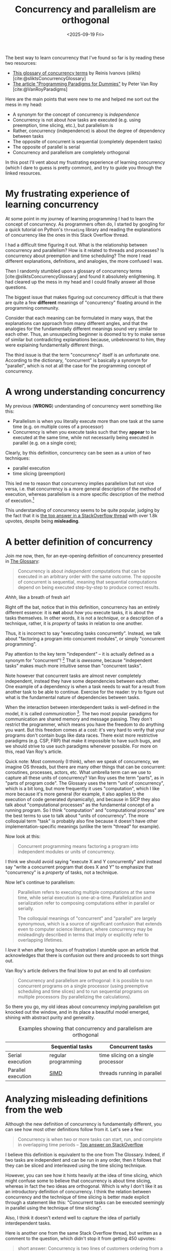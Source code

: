 #+title: Concurrency and parallelism are orthogonal
#+date: <2025-09-19 Fri>
#+bibliography: bibliography.bib

The best way to learn concurrency that I've found so far is by reading these two resources:
- [[https://slikts.github.io/concurrency-glossary/][This glossary of concurrency terms]] by Reinis Ivanovs (slikts) [cite:@sliktsConcurrencyGlossary]
- [[https://www.researchgate.net/publication/241111987][The article "Programming Paradigms for Dummies"]] by Peter Van Roy [cite:@VanRoyParadigms]

Here are the main points that were new to me
and helped me sort out the mess in my head:
- A synonym for the concept of concurrency is /independence/
- Concurrency is not about /how/ tasks are executed
  (e.g. using preemption, time slicing, etc.),
  but parallelism is
- Rather, concurrency (independence)
  is about the degree of dependency between tasks
- The opposite of concurrent is sequential (completely dependent tasks)
- The opposite of parallel is serial
- Concurrency and parallelism are completely orthogonal

In this post I'll vent about my frustrating experience of learning concurrency
(which I dare to guess is pretty common),
and try to guide you through the linked resources.

* My frustrating experience of learning concurrency

At some point in my journey of learning programming
I had to learn the concept of concurrency.
As programmers often do,
I started by googling for
a quick tutorial on Python's =threading= library
and reading the explanations of concurrency
like the ones in this Stack Overflow thread.

I had a difficult time figuring it out.
What is the relationship between concurrency and parallelism?
How is it related to threads and processes?
Is concurrency about preemption and time scheduling?
The more I read different explanations, definitions, and analogies,
the more confused I was.

Then I randomly stumbled upon
a glossary of concurrency terms [cite:@sliktsConcurrencyGlossary]
and found it absolutely enlightening.
It had cleared up the mess in my head
and I could finally answer all those questions.

The biggest issue
that makes figuring out concurrency difficult
is that there are quite a few *different* meanings of "concurrency"
floating around in the programming community.

Consider that each meaning can be formulated in many ways,
that the explanations can approach from many different angles,
and that the analogies for the fundamentally different meanings
sound very similar to each other.
Thus, an unsuspecting beginner is doomed to try to
make sense of similar but contradicting explanations
because, unbeknownst to him, they were explaining fundamentally different things.

The third issue is that the term "concurrency" itself is an unfortunate one.
According to the dictionary, "concurrent" is basically a synonym for "parallel",
which is not at all the case for the programming concept of concurrency.

* A wrong understanding concurrency

My previous (*WRONG*) understanding of concurrency went something like this:
- Parallelism is when you literally execute more than one task at the same time
  (e.g. on multiple cores of a processor)
- Concurrency is when you execute tasks such that they
  *appear* to be executed at the same time,
  while not necessarily being executed in parallel (e.g. on a single core);

Clearly, by this definition, concurrency can be seen as a union of two techniques:
- parallel execution
- time slicing (preemption)

This led me to reason that concurrency implies parallelism but not vice versa,
i.e. that concurrency is a more general description of the method of execution,
whereas parallelism is a more specific description of the method of execution.[fn:2]

This understanding of concurrency seems to be quite popular,
judging by the fact that it is [[https://stackoverflow.com/a/1050257][the top answer in a StackOverflow thread]]
with over 1.8k upvotes,
despite being *misleading*.

* A better definition of concurrency

Join me now, then, for an eye-opening definition of concurrency presented in [[https://slikts.github.io/concurrency-glossary/][The Glossary]]:
#+begin_quote
Concurrency is about /independent/ computations
that can be executed in an arbitrary order with the same outcome.
The opposite of concurrent is sequential,
meaning that sequential computations depend on being executed step-by-step
to produce correct results.
#+end_quote

/Ahhh/, like a breath of fresh air!

Right off the bat, notice that in this definition,
concurrency has an entirely different essence:
it is *not* about /how/ you execute tasks,
it is about the tasks themselves.
In other words, it is not a /technique/, or a description of a technique,
rather, it is /property/ of tasks in relation to one another.

Thus, it is incorrect to say "executing tasks concurrently".
Instead, we talk about "factoring a program into concurrent modules",
or simply "concurrent programming".

Pay attention to the key term "independent" --
it is actually defined as a synonym for "concurrent"! [fn:6]
That is /awesome/, because "independent tasks"
makes much more intuitive sense than "concurrent tasks".

Note however that concurrent tasks are almost never completely independent,
instead they have some dependencies between each other.
One example of a dependency
is when a task needs to wait for a result from another task to be able to continue.
Exercise for the reader:
try to figure out what is the fundamental nature of dependencies between tasks.

When the interaction between interdependent tasks is well-defined in the model,
it is called /communication/ [fn:4].
The two most popular paradigms for communication are shared memory and message passing.
They don't restrict the programmer,
which means you have the freedom to do anything you want.
But this freedom comes at a cost:
it's very hard to verify that your programs don't contain bugs like data races.
There exist more restrictive paradigms (e.g. CSP, FRP) that make it impossible to have such bugs,
and we should strive to use such paradigms whenever possible.
For more on this, read Van Roy's article.

Quick note:
Most commonly (I think), when we speak of concurrency,
we imagine OS threads,
but there are many other things that can be concurrent:
coroutines, processes, actors, etc.
What umbrella term can we use to capture all these units of concurrency?
Van Roy uses the term "parts", as in "parts of program code".
The Glossary uses the term "unit of concurrency", which is a bit long,
but more frequently it uses "computation",
which I like more because it's more general
(for example, it also applies to the execution of code generated dynamically),
and because in SICP they also talk about "computational processes"
as the fundamental concept of a running program.
So I think "computation" and "computational process" are the best terms to use
to talk about "units of concurrency".
The more colloquial term "task" is probably also fine
because it doesn't have other implementation-specific meanings
(unlike the term "thread" for example).

Now look at this:
#+begin_quote
Concurrent programming means factoring a program into independent modules or units of concurrency.
#+end_quote
I think we should avoid saying "execute X and Y concurrently"
and instead say "write a concurrent program that does X and Y"
to emphasize that "concurrency" is a /property/ of tasks, not a technique.

Now let's continue to parallelism:
#+begin_quote
Parallelism refers to executing multiple computations at the same time, while serial execution is one-at-a-time. Parallelization and serialization refer to composing computations either in parallel or serially.

The colloquial meanings of "concurrent" and "parallel" are largely synonymous, which is a source of significant confusion that extends even to computer science literature, where concurrency may be misleadingly described in terms that imply or explicitly refer to overlapping lifetimes.
#+end_quote

I /love/ it when after long hours of frustration I stumble upon an article
that acknowledges that there is confusion out there and proceeds to sort things out.

Van Roy's article delivers the final blow to put an end to all confusion:
#+begin_quote
Concurrency and parallelism are orthogonal:
it is possible to run concurrent programs on a single processor
(using preemptive scheduling and time slices)
and to run sequential programs on multiple processors
(by parallelizing the calculations).
#+end_quote

So there you go, my old ideas about concurrency implying parallelism
got knocked out the window,
and in its place a beautiful model emerged,
shining with abstract purity and generality.

#+caption: Examples showing that concurrency and parallelism are orthogonal
|                    | Sequential tasks    | Concurrent tasks                   |
|--------------------+---------------------+------------------------------------|
| Serial execution   | regular programming | time slicing on a single processor |
| Parallel execution | [[https://en.wikipedia.org/wiki/Single_instruction,_multiple_data][SIMD]]                | threads running in parallel        |


* Analyzing misleading definitions from the web

Although the new definition of concurrency is fundamentally different,
you can see how most other definitions follow from it. Let's see a few:

#+begin_quote
Concurrency is when two or more tasks can start, run, and complete in overlapping time periods
-- [[https://stackoverflow.com/a/1050257][Top answer on StackOverflow]]
#+end_quote

I believe this definition is equivalent to the one from The Glossary.
Indeed, if two tasks are independent and can be run in any order,
then it follows that they can be sliced and interleaved using the time slicing technique.

However, you can see how it hints heavily at the idea of time slicing,
which might confuse some to believe that concurrency is about time slicing,
whereas in fact the two ideas are orthogonal.
Which is why I don't like it as an introductory definition of concurrency.
I think the relation between concurrency and the technique of time slicing
is better made explicit through a statement like this:
"Concurrent tasks can be executed seemingly in parallel
using the technique of time slicing".

Also, I think it doesn't extend well to capture the idea of partially interdependent tasks.

Here is another one from the same Stack Overflow thread, but written as a comment to the question, which didn't stop it from getting 450 upvotes:
#+begin_quote
short answer: Concurrency is two lines of customers ordering from a single cashier (lines take turns ordering); Parallelism is two lines of customers ordering from two cashiers (each line gets its own cashier).
-- Comment on the same [[https://stackoverflow.com/questions/1050222/what-is-the-difference-between-concurrency-and-parallelism][SO question]]
#+end_quote

This analogy doesn't explain concurrency,
it explains *time slicing*.
Replace the word "concurrent" with "serial, but using time slicing",
and the analogy becomes correct.

Again, concurrency and time slicing certainly are good friends
and often go hand in hand.
But if we want to avoid confusion, we must be rigorous about what is what.

Interestingly, this analogy was presented [[https://joearms.github.io/published/2013-04-05-concurrent-and-parallel-programming.html][on Joe Armstrong's blog]],
one of the fathers of Erlang, a language that is primarily about concurrency.
Granted, it did generate quite a heated conversation,
which might have been Armstrong's goal with this post.

#+caption: Joe Armstrong's coffee machine analogy
[[https://joearms.github.io/images/con_and_par.jpg]]

An improvement on this analogy would be to present people in an unordered crowd
rather than in a queue, as I've tried doing here:
#+caption: My autographs analogy
[[../static/autographs_analogy.png]]

It represents concurrency without parallelism with kids crowded around a table for autographs:
it doesn't matter in what order they go, so they are independent,
and the celebrity can only sign one autograph at a time, so it's serial.
To add parallelism, we simply create a clone of the celebrity.

However, this analogy is not perfect either.
What in this analogy is telling us that the kids standing in the queue are actually interdependent?
Logically speaking, it doesn't matter in what order the kids will get their autographs,
so they are still independent, even though they are standing in a queue[fn:5].

* My tutorial on concurrency

I like the time slicing diagrams,
so I tried try to adapt them to our new definition of concurrency.
In this tutorial, two tasks are sequential if they are locked to each other,
and concurrent otherwise.
Parallelism is self-explanatory.

#+caption: A tutorial on concurrency and parallelism
[[../static/concurrency_tutorial.png]]


* Why are there so many definitions?

One reason why the misleading definitions and analogies exist
is that concurrency is implemented in different ways depending on the level.
For example, in the world of Operating Systems,
concurrency is represented by threads and time slicing.
In the software engineering world, it is represented by coroutines.
Distributed systems need study concurrency more in-depth,
so they will find the correct definition very useful though.

Another reason is that an accurate and general definition of concurrency
(like the one from The Glossary)
might seem a bit too abstract for some people.
They might prefer a simple but imprecise analogy
because it gives them that feeling of intuitive understanding.

However, I believe that such hand-wavy definitions
can only give you a partial understanding at best,
and a completely wrong understanding at worst,
so they are not good enough by themselves
(they can still be used as stepping stones).
Any programmer who is serious about his craft will not stop at flimsy analogies
but will instead keep digging,
progressing from simpler definitions to more rigorous ones,
until he finds the single source of truth
and is able to grasp it and build a correct understanding of the topic.

The Glossary contains the best definitions I've found so far,
but as the author points out, it is just an "informal top-level overview",
so we have to keep digging.

* Footnotes
[fn:6] Indeed, in [[https://www.researchgate.net/publication/241111987][the article]] linked in The Glossary,
"Programming Paradigms for Dummies" by Peter Van Roy
(which is great and you must read! [fn:3]),
"independence" is used as a synonym for "concurrency".
 
[fn:2] After all, if a thing *appears* to be a certain way,
then it either *truly* is that way,
or it is not that way,
but we *perceive* it to be that way (because of an illusion or something),
thus "appearing to be a certain way" is a proper superset
of "truly being a certain way". QED.

[fn:3] In fact, the author wrote a book
titled [[https://en.wikipedia.org/wiki/Concepts,_Techniques,_and_Models_of_Computer_Programming]["Concepts, Techniques, and Models of Computer Programming"]]
which from a quick glance is very based in the same way as SICP.
[[https://news.ycombinator.com/item?id=18383531][Looks like]] it puts an end to the dumb wars of paradigms a-la "FP vs. OOP"
by seeing the use-case for each
-- [[https://webperso.info.ucl.ac.be/~pvr/book.html]["More is not better (or worse) than less, just different"]]
(but it agrees that FP should be the default, which makes me fall in love).
Will definitely give it a read.

[fn:4] The opposite of well-defined interaction is probably
unintended interaction (e.g. when the programmer didn't expect that two threads will be writing to the same file).

[fn:5] This could be solved if instead of autographs,
for example, the problem were to rank the kids by height.
If we admit that the processor (the table) is simply assigning a number to each kid
and then incrementing it,
then the order in which the kids came up to the table would indeed matter
(they would have to be sorted by height),
and we could say they are sequential.
But this doesn't sound like a very intuitive analogy.
